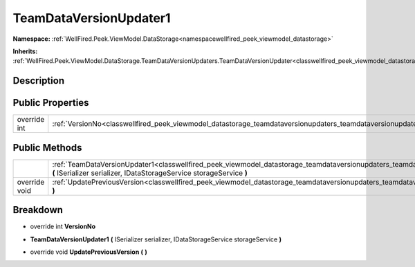 .. _classwellfired_peek_viewmodel_datastorage_teamdataversionupdaters_teamdataversionupdater1:

TeamDataVersionUpdater1
========================

**Namespace:** :ref:`WellFired.Peek.ViewModel.DataStorage<namespacewellfired_peek_viewmodel_datastorage>`

**Inherits:** :ref:`WellFired.Peek.ViewModel.DataStorage.TeamDataVersionUpdaters.TeamDataVersionUpdater<classwellfired_peek_viewmodel_datastorage_teamdataversionupdaters_teamdataversionupdater>`


Description
------------



Public Properties
------------------

+---------------+--------------------------------------------------------------------------------------------------------------------------------------------------+
|override int   |:ref:`VersionNo<classwellfired_peek_viewmodel_datastorage_teamdataversionupdaters_teamdataversionupdater1_1aaa2d5648256c2c32bc29095ea3f9fa35>`    |
+---------------+--------------------------------------------------------------------------------------------------------------------------------------------------+

Public Methods
---------------

+----------------+--------------------------------------------------------------------------------------------------------------------------------------------------------------------------------------------------------------------------------------+
|                |:ref:`TeamDataVersionUpdater1<classwellfired_peek_viewmodel_datastorage_teamdataversionupdaters_teamdataversionupdater1_1a3618e8dc36ce9d763f88093f21b6d8f6>` **(** ISerializer serializer, IDataStorageService storageService **)**   |
+----------------+--------------------------------------------------------------------------------------------------------------------------------------------------------------------------------------------------------------------------------------+
|override void   |:ref:`UpdatePreviousVersion<classwellfired_peek_viewmodel_datastorage_teamdataversionupdaters_teamdataversionupdater1_1acde66c12059716c6339570b56ca556e6>` **(**  **)**                                                               |
+----------------+--------------------------------------------------------------------------------------------------------------------------------------------------------------------------------------------------------------------------------------+

Breakdown
----------

.. _classwellfired_peek_viewmodel_datastorage_teamdataversionupdaters_teamdataversionupdater1_1aaa2d5648256c2c32bc29095ea3f9fa35:

- override int **VersionNo** 

.. _classwellfired_peek_viewmodel_datastorage_teamdataversionupdaters_teamdataversionupdater1_1a3618e8dc36ce9d763f88093f21b6d8f6:

-  **TeamDataVersionUpdater1** **(** ISerializer serializer, IDataStorageService storageService **)**

.. _classwellfired_peek_viewmodel_datastorage_teamdataversionupdaters_teamdataversionupdater1_1acde66c12059716c6339570b56ca556e6:

- override void **UpdatePreviousVersion** **(**  **)**


